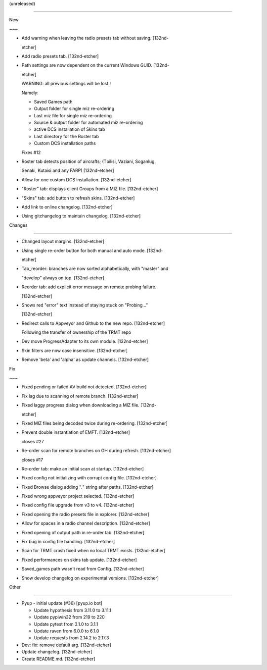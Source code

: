 (unreleased)
------------

New
~~~
- Add warning when leaving the radio presets tab without saving. [132nd-
  etcher]
- Add radio presets tab. [132nd-etcher]
- Path settings are now dependent on the current Windows GUID. [132nd-
  etcher]

  WARNING: all previous settings will be lost !
  Namely:
  - Saved Games path
  - Output folder for single miz re-ordering
  - Last miz file for single miz re-ordering
  - Source & output folder for automated miz re-ordering
  - active DCS installation of Skins tab
  - Last directory for the Roster tab
  - Custom DCS installation paths

  Fixes #12
- Roster tab detects position of aircrafts; (Tbilisi, Vaziani, Soganlug,
  Senaki, Kutaisi and any FARP) [132nd-etcher]
- Allow for one custom DCS installation. [132nd-etcher]
- "Roster" tab: displays client Groups from a MIZ file. [132nd-etcher]
- "Skins" tab: add button to refresh skins. [132nd-etcher]
- Add link to online changelog. [132nd-etcher]
- Using gitchangelog to maintain changelog. [132nd-etcher]

Changes
~~~~~~~
- Changed layout margins. [132nd-etcher]
- Using single re-order button for both manual and auto mode. [132nd-
  etcher]
- Tab_reorder: branches are now sorted alphabetically, with "master" and
  "develop" always on top. [132nd-etcher]
- Reorder tab: add explicit error message on remote probing failure.
  [132nd-etcher]
- Shows red "error" text instead of staying stuck on "Probing..."
  [132nd-etcher]
- Redirect calls to Appveyor and Github to the new repo. [132nd-etcher]

  Following the transfer of ownership of the TRMT repo
- Dev move ProgressAdapter to its own module. [132nd-etcher]
- Skin filters are now case insensitive. [132nd-etcher]
- Remove 'beta' and 'alpha' as update channels. [132nd-etcher]

Fix
~~~
- Fixed pending or failed AV build not detected. [132nd-etcher]
- Fix lag due to scanning of remote branch. [132nd-etcher]
- Fixed laggy progress dialog when downloading a MIZ file. [132nd-
  etcher]
- Fixed MIZ files being decoded twice during re-ordering. [132nd-etcher]
- Prevent double instantiation of EMFT. [132nd-etcher]

  closes #27
- Re-order scan for remote branches on GH during refresh. [132nd-etcher]

  closes #17
- Re-order tab: make an initial scan at startup. [132nd-etcher]
- Fixed config not initializing with corrupt config file. [132nd-etcher]
- Fixed Browse dialog adding "*.*" string after paths. [132nd-etcher]
- Fixed wrong appveyor project selected. [132nd-etcher]
- Fixed config file upgrade from v3 to v4. [132nd-etcher]
- Fixed opening the radio presets file in explorer. [132nd-etcher]
- Allow for spaces in a radio channel description. [132nd-etcher]
- Fixed opening of output path in re-order tab. [132nd-etcher]
- Fix bug in config file handling. [132nd-etcher]
- Scan for TRMT crash fixed when no local TRMT exists. [132nd-etcher]
- Fixed performances on skins tab update. [132nd-etcher]
- Saved_games path wasn't read from Config. [132nd-etcher]
- Show develop changelog on experimental versions. [132nd-etcher]

Other
~~~~~
- Pyup - initial update (#36) [pyup.io bot]

  * Update hypothesis from 3.11.0 to 3.11.1

  * Update pypiwin32 from 219 to 220

  * Update pytest from 3.1.0 to 3.1.1

  * Update raven from 6.0.0 to 6.1.0

  * Update requests from 2.14.2 to 2.17.3
- Dev: fix: remove default arg. [132nd-etcher]
- Update changelog. [132nd-etcher]
- Create README.md. [132nd-etcher]


